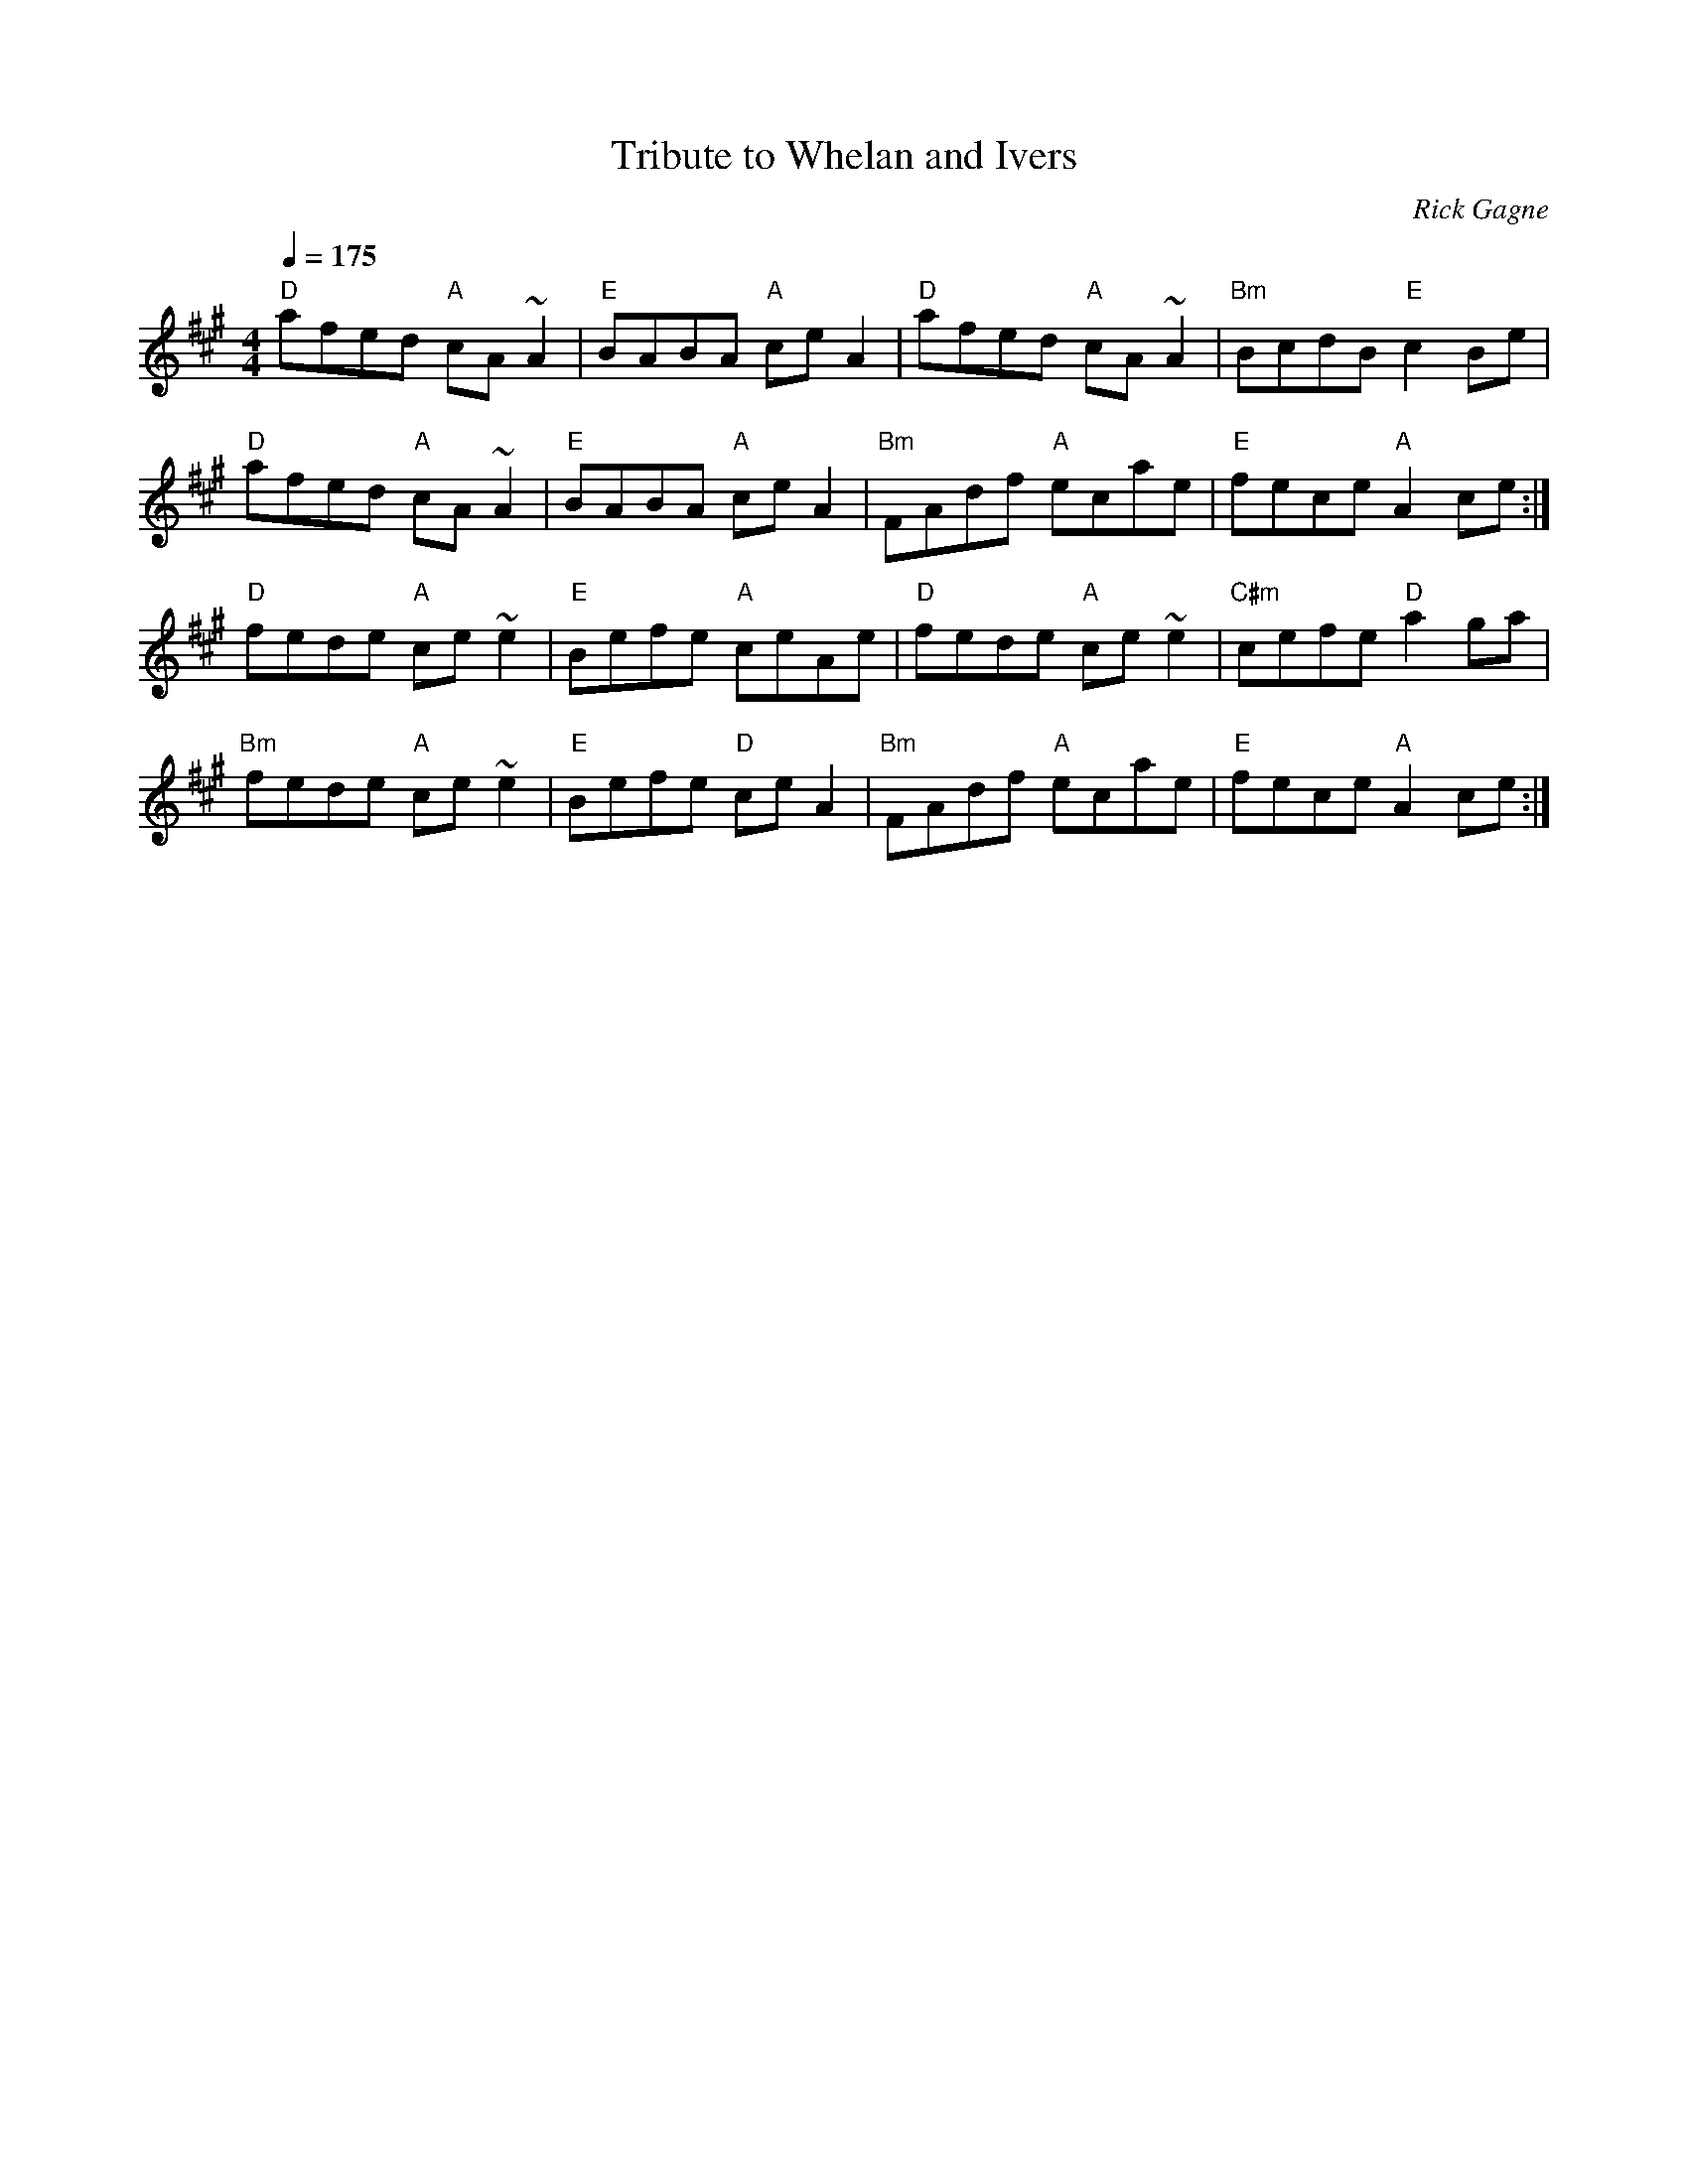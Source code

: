 X:1
T: Tribute to Whelan and Ivers
R: reel
C: Rick Gagne
N: 1988 on tenor banjo
D: Dun Creagan: The 80s Live
Q: 1/4=175
M: 4/4
K: A
"D"afed "A"cA~A2 | "E"BABA "A"ceA2 | "D"afed "A"cA~A2 | "Bm"BcdB "E"c2Be |
"D"afed "A"cA~A2 | "E"BABA "A"ceA2 | "Bm"FAdf "A"ecae | "E"fece "A"A2ce :|
"D"fede "A"ce~e2 | "E"Befe "A"ceAe | "D"fede "A"ce~e2 | "C#m"cefe "D"a2ga |
"Bm"fede "A"ce~e2 | "E"Befe "D"ceA2 | "Bm"FAdf "A"ecae | "E"fece "A"A2ce :|
